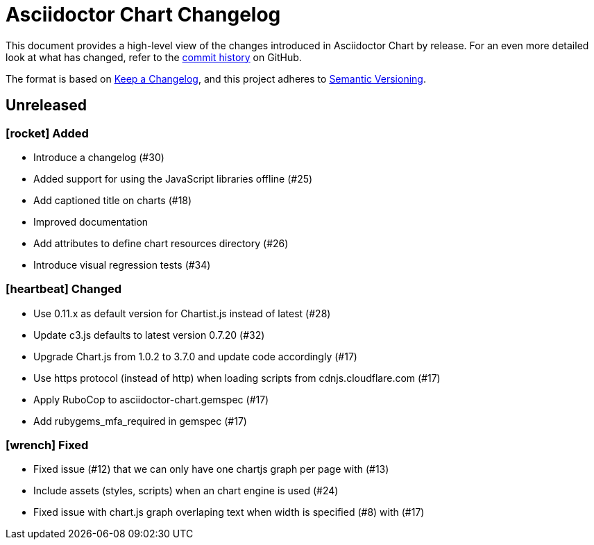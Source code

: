 = Asciidoctor Chart Changelog
:icons: font
:uri-repo: https://github.com/asciidoctor/asciidoctor-chart

This document provides a high-level view of the changes introduced in Asciidoctor Chart by release.
For an even more detailed look at what has changed, refer to the {uri-repo}/commits/[commit history] on GitHub.

The format is based on https://keepachangelog.com/en/1.0.0/[Keep a Changelog],
and this project adheres to https://semver.org/spec/v2.0.0.html[Semantic Versioning].

== Unreleased


=== icon:rocket[] Added

* Introduce a changelog (#30)
* Added support for using the JavaScript libraries offline (#25)
* Add captioned title on charts (#18)
* Improved documentation
* Add attributes to define chart resources directory (#26)
* Introduce visual regression tests (#34)

=== icon:heartbeat[] Changed

* Use 0.11.x as default version for Chartist.js instead of latest (#28)
* Update c3.js defaults to latest version 0.7.20 (#32) 
* Upgrade Chart.js from 1.0.2 to 3.7.0 and update code accordingly (#17)
* Use https protocol (instead of http) when loading scripts from cdnjs.cloudflare.com (#17)
* Apply RuboCop to asciidoctor-chart.gemspec (#17)
* Add rubygems_mfa_required in gemspec (#17)

=== icon:wrench[] Fixed

* Fixed issue (#12) that we can only have one chartjs graph per page with (#13)
* Include assets (styles, scripts)  when an chart engine is used (#24)
* Fixed issue with chart.js graph overlaping text when width is specified (#8) with (#17)
